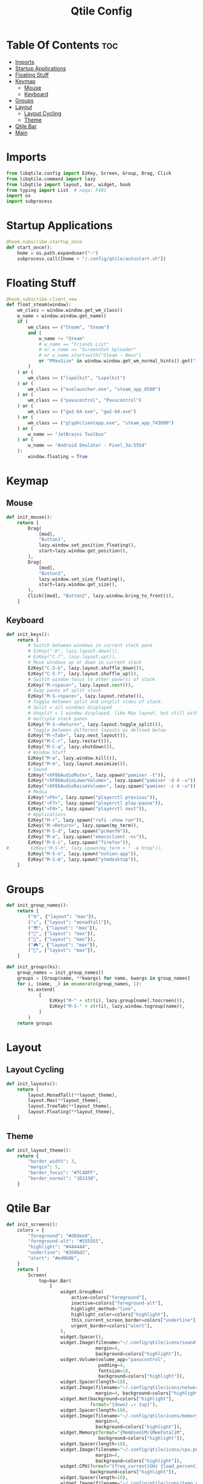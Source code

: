 #+TITLE: Qtile Config
#+PROPERTY: header-args :tangle config.py

* Table Of Contents :toc:
- [[#imports][Imports]]
- [[#startup-applications][Startup Applications]]
- [[#floating-stuff][Floating Stuff]]
- [[#keymap][Keymap]]
  - [[#mouse][Mouse]]
  - [[#keyboard][Keyboard]]
- [[#groups][Groups]]
- [[#layout][Layout]]
  - [[#layout-cycling][Layout Cycling]]
  - [[#theme][Theme]]
- [[#qtile-bar][Qtile Bar]]
- [[#main][Main]]

* Imports
#+begin_src python
  from libqtile.config import EzKey, Screen, Group, Drag, Click
  from libqtile.command import lazy
  from libqtile import layout, bar, widget, hook
  from typing import List  # noqa: F401
  import os
  import subprocess
#+end_src

* Startup Applications
#+begin_src python
  @hook.subscribe.startup_once
  def start_once():
      home = os.path.expanduser("~")
      subprocess.call([home + "/.config/qtile/autostart.sh"])
#+end_src

* Floating Stuff
#+begin_src python
  @hook.subscribe.client_new
  def float_steam(window):
      wm_class = window.window.get_wm_class()
      w_name = window.window.get_name()
      if (
          wm_class == ("Steam", "Steam")
          and (
              w_name != "Steam"
              # w_name == "Friends List"
              # or w_name == "Screenshot Uploader"
              # or w_name.startswith("Steam - News")
              or "PMaxSize" in window.window.get_wm_normal_hints().get("flags", ())
          )
      ) or (
          wm_class == ("lxpolkit", "Lxpolkit")
      ) or (
          wm_class == ("evelauncher.exe", "steam_app_8500")
      ) or (
          wm_class == ("pavucontrol", "Pavucontrol")
      ) or (
          wm_class == ("gw2-64.exe", "gw2-64.exe")
      ) or (
          wm_class == ("glyphclientapp.exe", "steam_app_743090")
      ) or (
          w_name == "JetBrains Toolbox"
      ) or (
          w_name == "Android Emulator - Pixel_3a:5554"
      ):
          window.floating = True
#+end_src

* Keymap
** Mouse
#+begin_src python
  def init_mouse():
      return [
          Drag(
              [mod],
              "Button1",
              lazy.window.set_position_floating(),
              start=lazy.window.get_position(),
          ),
          Drag(
              [mod],
              "Button3",
              lazy.window.set_size_floating(),
              start=lazy.window.get_size(),
          ),
          Click([mod], "Button2", lazy.window.bring_to_front()),
      ]
#+end_src
** Keyboard
#+begin_src python
  def init_keys():
      return [
          # Switch between windows in current stack pane
          # EzKey("-b", lazy.layout.down()),
          # EzKey("C-f", lazy.layout.up()),
          # Move windows up or down in current stack
          EzKey("C-S-b", lazy.layout.shuffle_down()),
          EzKey("C-S-f", lazy.layout.shuffle_up()),
          # Switch window focus to other pane(s) of stack
          EzKey("M-<space>", lazy.layout.next()),
          # Swap panes of split stack
          EzKey("M-S-<space>", lazy.layout.rotate()),
          # Toggle between split and unsplit sides of stack.
          # Split = all windows displayed
          # Unsplit = 1 window displayed, like Max layout, but still with
          # multiple stack panes
          EzKey("M-S-<Return>", lazy.layout.toggle_split()),
          # Toggle between different layouts as defined below
          EzKey("M-<Tab>", lazy.next_layout()),
          EzKey("M-C-r", lazy.restart()),
          EzKey("M-C-q", lazy.shutdown()),
          # Window Stuff
          EzKey("M-w", lazy.window.kill()),
          EzKey("M-m", lazy.layout.maximize()),
          # Sound
          EzKey("<XF86AudioMute>", lazy.spawn("pamixer -t")),
          EzKey("<XF86AudioLowerVolume>", lazy.spawn("pamixer -d 4 -u")),
          EzKey("<XF86AudioRaiseVolume>", lazy.spawn("pamixer -i 4 -u")),
          # Media
          EzKey("<F6>", lazy.spawn("playerctl previous")),
          EzKey("<F7>", lazy.spawn("playerctl play-pause")),
          EzKey("<F8>", lazy.spawn("playerctl next")),
          # Applications
          EzKey("M-r", lazy.spawn("rofi -show run")),
          EzKey("M-<Return>", lazy.spawn(my_term)),
          EzKey("M-S-d", lazy.spawn("pcmanfm")),
          EzKey("M-e", lazy.spawn("emacsclient -nc")),
          EzKey("M-S-i", lazy.spawn("firefox")),
  #        EzKey("M-S-h", lazy.spawn(my_term + " -e htop")),
          EzKey("M-S-n", lazy.spawn("notion-app")),
          EzKey("M-S-m", lazy.spawn("ytmdesktop")),
      ]
#+end_src

* Groups
#+begin_src python
  def init_group_names():
      return [
          ("🌐", {"layout": "max"}),
          ("⚓", {"layout": "monadtall"}),
          ("😎", {"layout": "max"}),
          ("📓", {"layout": "max"}),
          ("🎥", {"layout": "max"}),
          ("🎮", {"layout": "max"}),
          ("📁", {"layout": "max"}),
      ]

  def init_groups(ks):
      group_names = init_group_names()
      groups = [Group(name, **kwargs) for name, kwargs in group_names]
      for i, (name, _) in enumerate(group_names, 1):
          ks.extend(
              [
                  EzKey("M-" + str(i), lazy.group[name].toscreen()),
                  EzKey("M-S-" + str(i), lazy.window.togroup(name)),
              ]
          )
      return groups
#+end_src

* Layout
** Layout Cycling
#+begin_src python
  def init_layouts():
      return [
          layout.MonadTall(**layout_theme),
          layout.Max(**layout_theme),
          layout.TreeTab(**layout_theme),
          layout.Floating(**layout_theme),
      ]
#+end_src
** Theme
#+begin_src python
  def init_layout_theme():
      return {
          "border_width": 3,
          "margin": 5,
          "border_focus": "#7C4DFF",
          "border_normal": "1D2330",
      }
#+end_src

* Qtile Bar
#+begin_src python
  def init_screens():
      colors = {
          "foreground": "#d8dee9",
          "foreground-alt": "#555555",
          "highlight": "#444444",
          "underline": "#268bd2",
          "alert": "#ed0b0b",
      }
      return [
          Screen(
              top=bar.Bar(
                  [
                      widget.GroupBox(
                          active=colors["foreground"],
                          inactive=colors["foreground-alt"],
                          highlight_method="line",
                          highlight_color=colors["highlight"],
                          this_current_screen_border=colors["underline"],
                          urgent_border=colors["alert"],
                      ),
                      widget.Spacer(),
                      widget.Image(filename="~/.config/qtile/icons/sound.png",
                                   margin=4,
                                   background=colors["highlight"]),
                      widget.Volume(volume_app="pavucontrol",
                                    padding=4,
                                    fontsize=18,
                                    background=colors["highlight"]),
                      widget.Spacer(length=10),
                      widget.Image(filename="~/.config/qtile/icons/network.png",
                                   margin=4, background=colors["highlight"]),
                      widget.Net(background=colors["highlight"],
                                 format="{down} ↓↑ {up}"),
                      widget.Spacer(length=10),
                      widget.Image(filename="~/.config/qtile/icons/memory.png",
                                   margin=4,
                                   background=colors["highlight"]),
                      widget.Memory(format="{MemUsed}M/{MemTotal}M",
                                    background=colors["highlight"]),
                      widget.Spacer(length=10),
                      widget.Image(filename="~/.config/qtile/icons/cpu.png",
                                   margin=4,
                                   background=colors["highlight"]),
                      widget.CPU(format="{freq_current}GHz {load_percent}%",
                                 background=colors["highlight"]),
                      widget.Spacer(length=10),
                      widget.Image(filename="~/.config/qtile/icons/temp.png",
                                   margin=4,
                                   background=colors["highlight"]),
                      widget.ThermalSensor(background=colors["highlight"]),
                      widget.Spacer(length=10),
                      widget.CurrentLayoutIcon(background=colors["highlight"],
                                               foreground=colors["underline"],
                                               custom_icon_paths=["~/.config/qtile/icons/layouts/"],
                                               padding=5),
                      widget.Spacer(length=10),
                      widget.Clock(foreground=colors["foreground"],
                                   background=colors["highlight"],
                                   format="%A, %B %d - %H:%M",),
                      widget.Spacer(length=10),
                      widget.Systray(background=colors["highlight"],
                                     icon_size=24, padding=5),
                      widget.Spacer(length=10),
                      widget.Image(filename="~/.config/qtile/icons/notification-resume.png",
                                   margin=2,
                                   background=colors["highlight"],
                                   mouse_callbacks={
                                       "Button1":
                                       lambda _: os.system("notify-send \"DUNST_COMMAND_TOGGLE\"")
                                       }),
                      widget.Image(filename="~/.config/qtile/icons/restart.png",
                                   margin=2,
                                   background=colors["highlight"],
                                   mouse_callbacks={"Button1": lambda _: os.system("sudo reboot")}),
                      widget.Image(filename="~/.config/qtile/icons/suspend.png",
                                   margin=2,
                                   background=colors["highlight"],
                                   mouse_callbacks={"Button1": lambda _: os.system("dm-tool lock")}),
                      widget.Image(filename="~/.config/qtile/icons/shutdown.png",
                                   margin=4,
                                   background=colors["highlight"],
                                   mouse_callbacks={"Button1": lambda _: os.system("sudo shutdown now")}),
                  ],
                  30,
                  background="#1d1f21",
                  margin=0,
              ),
          ),
      ]
#+end_src

* Main
#+begin_src python
  if __name__ in ["config", "__main__"]:
      wmname = "LG3D"
      auto_fullscreen = True
      focus_on_window_activation = "smart"
      follow_mouse_focus = True
      bring_front_click = False
      cursor_warp = False
      main = None
      my_term = "emacsclient -nce (vterm)"
      modifier_keys = {
          "M": "mod4",
          "A": "mod1",
          "S": "shift",
          "C": "control",
      }
      mod = "mod4"
      widget_defaults = dict(font="Ubuntu Bold", fontsize=16, padding=5,)
      extension_defaults = widget_defaults.copy()
      layout_theme = init_layout_theme()
      dgroups_key_binder = None
      dgroups_app_rules = []
      layouts = init_layouts()
      screens = init_screens()
      keys = init_keys()
      groups = init_groups(keys)
      mouse = init_mouse()
#+end_src
